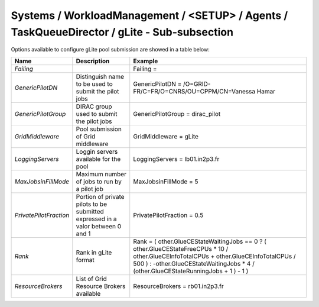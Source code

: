 Systems / WorkloadManagement / <SETUP> / Agents / TaskQueueDirector / gLite - Sub-subsection
============================================================================================

Options available to configure gLite pool submission are showed in a table below:

+------------------------+----------------------------------------------+---------------------------------------------------------------------------------+
| **Name**               | **Description**                              | **Example**                                                                     |
+------------------------+----------------------------------------------+---------------------------------------------------------------------------------+
| *Failing*              |                                              | Failing =                                                                       |
+------------------------+----------------------------------------------+---------------------------------------------------------------------------------+
| *GenericPilotDN*       | Distinguish name to be used to submit the    | GenericPilotDN = /O=GRID-FR/C=FR/O=CNRS/OU=CPPM/CN=Vanessa Hamar                |
|                        | pilot jobs                                   |                                                                                 |
+------------------------+----------------------------------------------+---------------------------------------------------------------------------------+
| *GenericPilotGroup*    | DIRAC group used to submit the pilot jobs    | GenericPilotGroup = dirac_pilot                                                 |
+------------------------+----------------------------------------------+---------------------------------------------------------------------------------+
| *GridMiddleware*       | Pool submission of Grid middleware           | GridMiddleware = gLite                                                          |
+------------------------+----------------------------------------------+---------------------------------------------------------------------------------+
| *LoggingServers*       | Loggin servers available for the pool        | LoggingServers = lb01.in2p3.fr                                                  |
+------------------------+----------------------------------------------+---------------------------------------------------------------------------------+
| *MaxJobsinFillMode*    | Maximum number of jobs to run by a pilot job | MaxJobsinFillMode = 5                                                           |
+------------------------+----------------------------------------------+---------------------------------------------------------------------------------+
| *PrivatePilotFraction* | Portion of private pilots to be submitted    | PrivatePilotFraction = 0.5                                                      |
|                        | expressed in a valor between 0 and 1         |                                                                                 |
+------------------------+----------------------------------------------+---------------------------------------------------------------------------------+
| *Rank*                 | Rank in gLite format                         | Rank = ( other.GlueCEStateWaitingJobs == 0 ? ( other.GlueCEStateFreeCPUs * 10 / |
|                        |                                              | other.GlueCEInfoTotalCPUs + other.GlueCEInfoTotalCPUs / 500 ) :                 |
|                        |                                              | -other.GlueCEStateWaitingJobs * 4 / (other.GlueCEStateRunningJobs + 1 ) - 1 )   |
+------------------------+----------------------------------------------+---------------------------------------------------------------------------------+
| *ResourceBrokers*      | List of Grid Resource Brokers available      | ResourceBrokers = rb01.in2p3.fr                                                 |
+------------------------+----------------------------------------------+---------------------------------------------------------------------------------+
